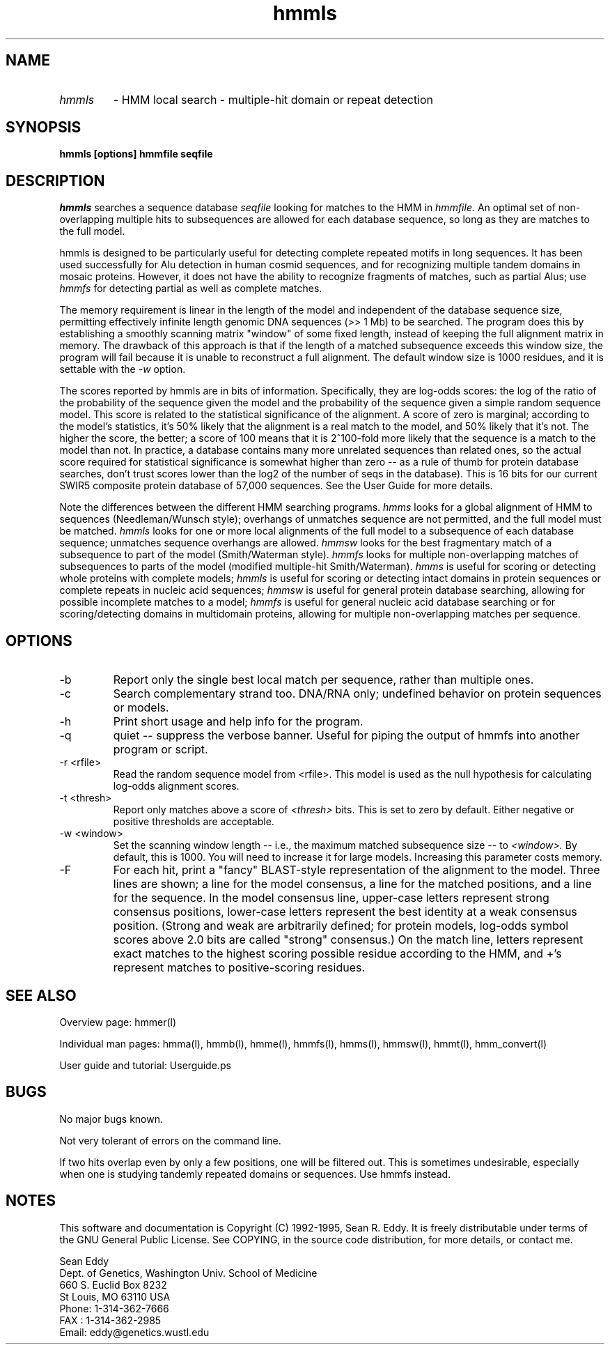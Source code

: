 .TH "hmmls" l "March 1995" "HMMER 1.8" hmmls

.SH NAME
.TP
.I hmmls
- HMM local search - multiple-hit domain or repeat detection
.SH SYNOPSIS
.B hmmls [options] hmmfile seqfile
.SH DESCRIPTION
.I hmmls
searches a sequence database
.I seqfile
looking for matches to the HMM in
.I hmmfile.
An optimal set of non-overlapping multiple hits to subsequences 
are allowed for each database sequence, so long as they are
matches to the full model.
.PP
hmmls is designed to be particularly useful for detecting complete
repeated motifs in long sequences. It has been used successfully for
Alu detection in human cosmid sequences, and for recognizing multiple
tandem domains in mosaic proteins. However, it does not have the
ability to recognize fragments of matches, such as partial Alus; use
.I hmmfs 
for detecting partial as well as complete matches.
.PP
The memory requirement is linear in the length of the model
and independent of the database sequence size,
permitting effectively infinite length genomic DNA sequences (>>
1 Mb) to be searched.
The program does this by establishing a smoothly scanning matrix "window"
of some fixed length, instead of keeping the full alignment matrix
in memory. The drawback of this approach is that if the length
of a matched subsequence exceeds this window size, the program
will fail because it is unable to reconstruct a full alignment.
The default window size is 1000 residues, and it is
settable with the
.I -w
option.
.PP
The scores reported by hmmls are in bits of information. Specifically,
they are log-odds scores: the log of the ratio of the probability of
the sequence given the model and the probability of the sequence given
a simple random sequence model.  This score is related to the
statistical significance of the alignment. A score of zero is
marginal; according to the model's statistics, it's 50% likely that
the alignment is a real match to the model, and 50% likely that it's
not. The higher the score, the better; a score of 100 means that it is
2^100-fold more likely that the sequence is a match to the model than
not. In practice, a database contains many more unrelated sequences
than related ones, so the actual score required for statistical
significance is somewhat higher than zero -- as a rule of thumb for
protein database searches, don't trust scores lower than the log2 of
the number of seqs in the database). This is 16 bits for our current
SWIR5 composite protein database of 57,000 sequences. See the User Guide
for more details.
.PP
Note the differences between the different HMM searching programs.
.I hmms
looks for a global alignment of HMM to sequences (Needleman/Wunsch
style); overhangs of unmatches sequence are not permitted, and
the full model must be matched.
.I hmmls
looks for one or more local alignments of the full model to a subsequence
of each database sequence; unmatches sequence overhangs are allowed.
.I hmmsw
looks for the best fragmentary match of a subsequence to part of
the model (Smith/Waterman style).
.I hmmfs
looks for multiple non-overlapping matches of subsequences to
parts of the model (modified multiple-hit Smith/Waterman).
.I hmms 
is useful for scoring or detecting whole proteins with complete models;
.I hmmls
is useful for scoring or detecting intact domains in protein sequences
or complete repeats in nucleic acid sequences;
.I hmmsw
is useful for general protein database searching, allowing for
possible incomplete matches to a model; 
.I hmmfs
is useful for general nucleic acid database searching or for
scoring/detecting domains in multidomain proteins, allowing
for multiple non-overlapping matches per sequence.

.SH OPTIONS
.TP
-b
Report only the single best local match per sequence, rather than
multiple ones.
.TP
-c
Search complementary strand too. DNA/RNA only; undefined behavior on
protein sequences or models.
.TP
-h
Print short usage and help info for the program.
.TP
-q
quiet -- suppress the verbose banner. Useful for piping the output
of hmmfs into another program or script.
.TP
-r <rfile>
Read the random sequence model from <rfile>. This model is used as the
null hypothesis for calculating log-odds alignment scores.
.TP
-t <thresh>
Report only matches above a score of 
.I <thresh>
bits. This is set to zero by default. Either negative or positive
thresholds are acceptable.
.TP
-w <window>
Set the scanning window length -- i.e., the maximum matched
subsequence size -- to
.I <window>. 
By default, this is 1000. You will need to increase
it for large models. Increasing this parameter costs memory.
.TP
-F
For each hit, print a "fancy" BLAST-style representation of the alignment
to the model. Three lines are shown; a line for the model consensus,
a line for the matched positions, and a line for the sequence.
In the model consensus line, upper-case letters represent strong
consensus positions, lower-case letters represent the best identity
at a weak consensus position. (Strong and weak are arbitrarily defined;
for protein models, log-odds symbol scores above 2.0 bits are called
"strong" consensus.) On the match line, letters represent exact matches
to the highest scoring possible residue according to the HMM, and +'s
represent matches to positive-scoring residues.

.SH SEE ALSO
.PP
Overview page: hmmer(l)
.PP
Individual man pages: hmma(l), hmmb(l), hmme(l), hmmfs(l), hmms(l), 
hmmsw(l), hmmt(l), hmm_convert(l)
.PP
User guide and tutorial: Userguide.ps

.SH BUGS
No major bugs known.

Not very tolerant of errors on the command line.

If two hits overlap even by only a few positions, one will be filtered
out. This is sometimes undesirable, especially when one is studying
tandemly repeated domains or sequences. Use hmmfs instead.

.SH NOTES

This software and documentation is Copyright (C) 1992-1995, Sean R. Eddy.
It is freely distributable under terms of the GNU General Public
License. See COPYING, in the source code distribution, for more
details, or contact me.

.nf
Sean Eddy
Dept. of Genetics, Washington Univ. School of Medicine
660 S. Euclid Box 8232
St Louis, MO 63110 USA
Phone: 1-314-362-7666
FAX  : 1-314-362-2985
Email: eddy@genetics.wustl.edu
.fi

